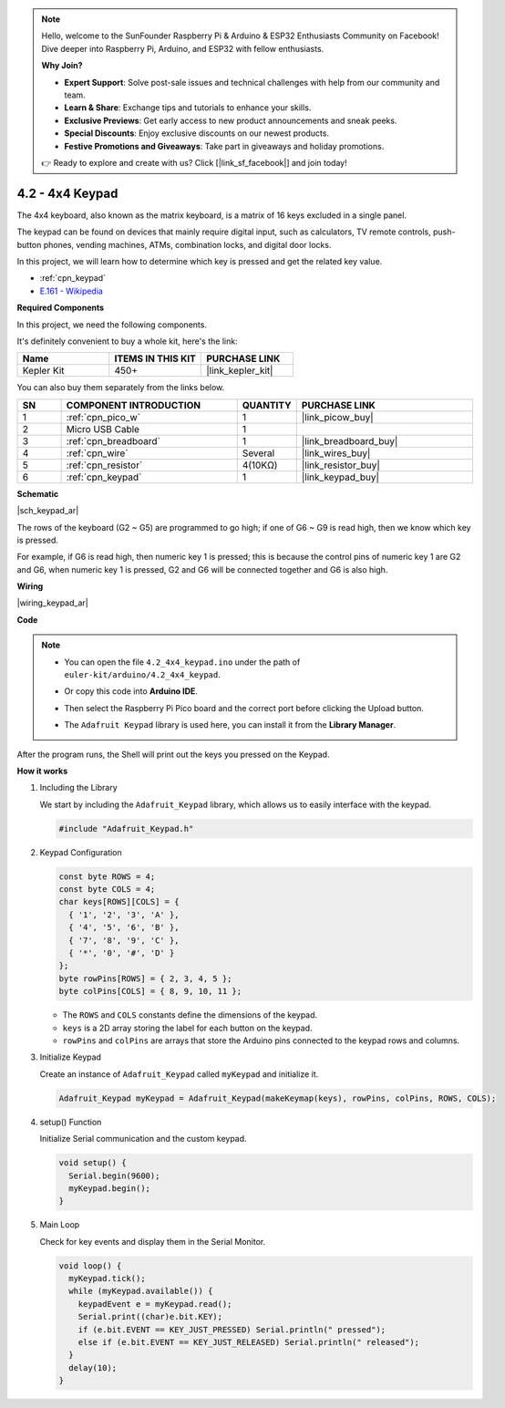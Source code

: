 .. note::

    Hello, welcome to the SunFounder Raspberry Pi & Arduino & ESP32 Enthusiasts Community on Facebook! Dive deeper into Raspberry Pi, Arduino, and ESP32 with fellow enthusiasts.

    **Why Join?**

    - **Expert Support**: Solve post-sale issues and technical challenges with help from our community and team.
    - **Learn & Share**: Exchange tips and tutorials to enhance your skills.
    - **Exclusive Previews**: Get early access to new product announcements and sneak peeks.
    - **Special Discounts**: Enjoy exclusive discounts on our newest products.
    - **Festive Promotions and Giveaways**: Take part in giveaways and holiday promotions.

    👉 Ready to explore and create with us? Click [|link_sf_facebook|] and join today!

.. _ar_keypad:

4.2 - 4x4 Keypad
========================

The 4x4 keyboard, also known as the matrix keyboard, is a matrix of 16 keys excluded in a single panel.

The keypad can be found on devices that mainly require digital input, such as calculators, TV remote controls, push-button phones, vending machines, ATMs, combination locks, and digital door locks.

In this project, we will learn how to determine which key is pressed and get the related key value.

* :ref:`cpn_keypad`
* `E.161 - Wikipedia <https://en.wikipedia.org/wiki/E.161>`_

**Required Components**

In this project, we need the following components. 

It's definitely convenient to buy a whole kit, here's the link: 

.. list-table::
    :widths: 20 20 20
    :header-rows: 1

    *   - Name	
        - ITEMS IN THIS KIT
        - PURCHASE LINK
    *   - Kepler Kit	
        - 450+
        - |link_kepler_kit|

You can also buy them separately from the links below.


.. list-table::
    :widths: 5 20 5 20
    :header-rows: 1

    *   - SN
        - COMPONENT INTRODUCTION	
        - QUANTITY
        - PURCHASE LINK

    *   - 1
        - :ref:`cpn_pico_w`
        - 1
        - |link_picow_buy|
    *   - 2
        - Micro USB Cable
        - 1
        - 
    *   - 3
        - :ref:`cpn_breadboard`
        - 1
        - |link_breadboard_buy|
    *   - 4
        - :ref:`cpn_wire`
        - Several
        - |link_wires_buy|
    *   - 5
        - :ref:`cpn_resistor`
        - 4(10KΩ)
        - |link_resistor_buy|
    *   - 6
        - :ref:`cpn_keypad`
        - 1
        - |link_keypad_buy|

**Schematic**

|sch_keypad_ar|

The rows of the keyboard (G2 ~ G5) are programmed to go high; if one of G6 ~ G9 is read high, then we know which key is pressed.

For example, if G6 is read high, then numeric key 1 is pressed; this is because the control pins of numeric key 1 are G2 and G6, when numeric key 1 is pressed, G2 and G6 will be connected together and G6 is also high.


**Wiring**

|wiring_keypad_ar|

**Code**


.. note::

    * You can open the file ``4.2_4x4_keypad.ino`` under the path of ``euler-kit/arduino/4.2_4x4_keypad``. 
    * Or copy this code into **Arduino IDE**.
    * Then select the Raspberry Pi Pico board and the correct port before clicking the Upload button.
    * The ``Adafruit Keypad`` library is used here, you can install it from the **Library Manager**.

      .. image:: img/lib_ad_keypad.png

.. raw:: html
    
    <iframe src=https://create.arduino.cc/editor/sunfounder01/6c776dfc-cb74-49d7-8906-f1382e0e7b7b/preview?embed style="height:510px;width:100%;margin:10px 0" frameborder=0></iframe>


After the program runs, the Shell will print out the keys you pressed on the Keypad.


**How it works**

1. Including the Library

   We start by including the ``Adafruit_Keypad`` library, which allows us to easily interface with the keypad.

   .. code-block:: arduino

     #include "Adafruit_Keypad.h"

2. Keypad Configuration

   .. code-block:: arduino

     const byte ROWS = 4;
     const byte COLS = 4;
     char keys[ROWS][COLS] = {
       { '1', '2', '3', 'A' },
       { '4', '5', '6', 'B' },
       { '7', '8', '9', 'C' },
       { '*', '0', '#', 'D' }
     };
     byte rowPins[ROWS] = { 2, 3, 4, 5 };
     byte colPins[COLS] = { 8, 9, 10, 11 };

   - The ``ROWS`` and ``COLS`` constants define the dimensions of the keypad. 
   - ``keys`` is a 2D array storing the label for each button on the keypad.
   - ``rowPins`` and ``colPins`` are arrays that store the Arduino pins connected to the keypad rows and columns.

   .. raw:: html

      <br/>


3. Initialize Keypad

   Create an instance of ``Adafruit_Keypad`` called ``myKeypad`` and initialize it.

   .. code-block:: arduino

     Adafruit_Keypad myKeypad = Adafruit_Keypad(makeKeymap(keys), rowPins, colPins, ROWS, COLS);

4. setup() Function

   Initialize Serial communication and the custom keypad.

   .. code-block:: arduino

     void setup() {
       Serial.begin(9600);
       myKeypad.begin();
     }

5. Main Loop

   Check for key events and display them in the Serial Monitor.

   .. code-block:: arduino

     void loop() {
       myKeypad.tick();
       while (myKeypad.available()) {
         keypadEvent e = myKeypad.read();
         Serial.print((char)e.bit.KEY);
         if (e.bit.EVENT == KEY_JUST_PRESSED) Serial.println(" pressed");
         else if (e.bit.EVENT == KEY_JUST_RELEASED) Serial.println(" released");
       }
       delay(10);
     }

